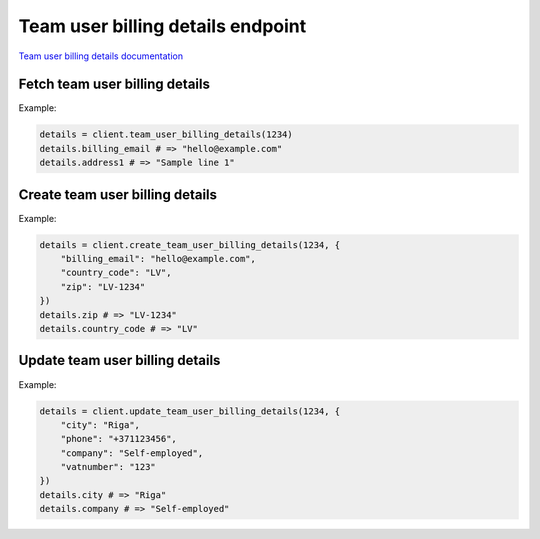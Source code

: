 Team user billing details endpoint
==================================

`Team user billing details documentation <https://developers.lokalise.com/reference/retrieve-team-user-billing-details>`_

Fetch team user billing details
-------------------------------

.. py:function:: team_user_billing_details(team_id)

  :param str team_id: ID of the team
  :return: Team users billing details model

Example:

.. code-block:: python

  details = client.team_user_billing_details(1234)
  details.billing_email # => "hello@example.com"
  details.address1 # => "Sample line 1"

Create team user billing details
--------------------------------

.. py:function:: create_team_user_billing_details(team_id, params)

  :param str team_id: ID of the team
  :param dict params: Billing details parameters
  :return: Team users billing details model

Example:

.. code-block:: python

  details = client.create_team_user_billing_details(1234, {
      "billing_email": "hello@example.com",
      "country_code": "LV",
      "zip": "LV-1234"
  })
  details.zip # => "LV-1234"
  details.country_code # => "LV"

Update team user billing details
--------------------------------

.. py:function:: update_team_user_billing_details(team_id, params)

  :param str team_id: ID of the team
  :param dict params: Billing details parameters
  :return: Team users billing details model

Example:

.. code-block:: python

  details = client.update_team_user_billing_details(1234, {
      "city": "Riga",
      "phone": "+371123456",
      "company": "Self-employed",
      "vatnumber": "123"
  })
  details.city # => "Riga"
  details.company # => "Self-employed"